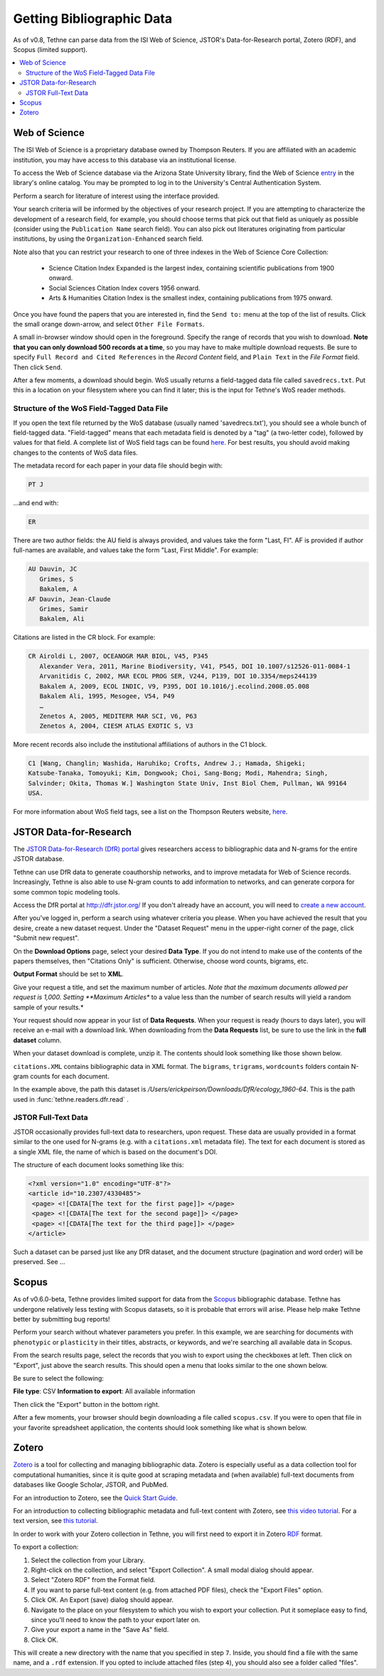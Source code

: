 .. _gettingdata:

Getting Bibliographic Data
==========================

As of v0.8, Tethne can parse data from the ISI Web of Science, JSTOR's
Data-for-Research portal, Zotero (RDF), and Scopus (limited support).

.. contents::
   :local:
   :depth: 2

Web of Science
--------------

The ISI Web of Science is a proprietary database owned by Thompson Reuters.
If you are affiliated with an academic institution, you may have access to
this database via an institutional license.

To access the Web of Science database via the Arizona State University library,
find the Web of Science entry_ in the library's online catalog. You may be
prompted to log in to the University's Central Authentication System.

.. _entry: http://library.lib.asu.edu/record=e1000458

.. image:: _static/images/tutorial/getting.0.png
   :width: 60%

Perform a search for literature of interest using the interface provided.

Your search criteria will be informed by the objectives of your research
project. If you are attempting to characterize the development of a research
field, for example, you should choose terms that pick out that field as uniquely
as possible (consider using the ``Publication Name`` search field). You can also
pick out literatures originating from particular institutions, by using the
``Organization-Enhanced`` search field.

.. image:: _static/images/tutorial/getting.1.png
   :width: 60%

Note also that you can restrict your research to one of three indexes in the Web
of Science Core Collection:

   * Science Citation Index Expanded is the largest index, containing scientific
     publications from 1900 onward.
   * Social Sciences Citation Index covers 1956 onward.
   * Arts & Humanities Citation Index is the smallest index, containing
     publications from 1975 onward.

.. image:: _static/images/tutorial/getting.1.2.png
   :width: 60%

Once you have found the papers that you are interested in, find the ``Send to:``
menu at the top of the list of results. Click the small orange down-arrow, and
select ``Other File Formats``.

.. image:: _static/images/tutorial/getting.2.png
   :width: 60%

A small in-browser window should open in the foreground. Specify the range of
records that you wish to download. **Note that you can only download 500 records
at a time**, so you may have to make multiple download requests. Be sure to
specify ``Full Record and Cited References`` in the *Record Content* field, and
``Plain Text`` in the *File Format* field. Then click ``Send``.

.. image:: _static/images/tutorial/getting.3.png
   :width: 60%

After a few moments, a download should begin. WoS usually returns a field-tagged
data file called ``savedrecs.txt``. Put this in a location on your filesystem
where you can find it later; this is the input for Tethne's WoS reader methods.

.. image:: _static/images/tutorial/getting.4.png
   :width: 60%

.. _fieldtagged:

Structure of the WoS Field-Tagged Data File
```````````````````````````````````````````

If you open the text file returned by the WoS database (usually named
'savedrecs.txt'), you should see a whole bunch of field-tagged data.
"Field-tagged" means that each metadata field is denoted by a "tag" (a
two-letter code), followed by values for that field. A complete list of WoS
field tags can be found here_. For best results, you should avoid making changes
to the contents of WoS data files.

.. _here: http://images.webofknowledge.com/WOKRS53B4/help/WOS/hs_wos_fieldtags.html

The metadata record for each paper in your data file should begin with:

.. code-block:: none

   PT J

...and end with:

.. code-block:: none:

   ER

There are two author fields: the AU field is always provided, and values take
the form "Last, FI". AF is provided if author full-names are available, and
values take the form "Last, First Middle". For example:

.. code-block:: none

   AU Dauvin, JC
      Grimes, S
      Bakalem, A
   AF Dauvin, Jean-Claude
      Grimes, Samir
      Bakalem, Ali

Citations are listed in the CR block. For example:

.. code-block:: none:

   CR Airoldi L, 2007, OCEANOGR MAR BIOL, V45, P345
      Alexander Vera, 2011, Marine Biodiversity, V41, P545, DOI 10.1007/s12526-011-0084-1
      Arvanitidis C, 2002, MAR ECOL PROG SER, V244, P139, DOI 10.3354/meps244139
      Bakalem A, 2009, ECOL INDIC, V9, P395, DOI 10.1016/j.ecolind.2008.05.008
      Bakalem Ali, 1995, Mesogee, V54, P49
      …
      Zenetos A, 2005, MEDITERR MAR SCI, V6, P63
      Zenetos A, 2004, CIESM ATLAS EXOTIC S, V3

More recent records also include the institutional affiliations of authors in the C1
block.

.. code-block:: none:

   C1 [Wang, Changlin; Washida, Haruhiko; Crofts, Andrew J.; Hamada, Shigeki;
   Katsube-Tanaka, Tomoyuki; Kim, Dongwook; Choi, Sang-Bong; Modi, Mahendra; Singh,
   Salvinder; Okita, Thomas W.] Washington State Univ, Inst Biol Chem, Pullman, WA 99164
   USA.

For more information about WoS field tags, see a list on the Thompson Reuters website,
here_.

.. _here: http://images.webofknowledge.com/WOKRS53B4/help/WOS/hs_wos_fieldtags.html

.. _getting-jstor:

JSTOR Data-for-Research
-----------------------

The `JSTOR Data-for-Research (DfR) portal
<http://dfr.jstor.org/?&helpview=about_dfr>`_ gives researchers access to
bibliographic data and N-grams for the entire JSTOR database.

Tethne can use DfR data to generate coauthorship networks, and to improve
metadata for Web of Science records. Increasingly, Tethne is also able to use
N-gram counts to add information to networks, and can generate corpora for some
common topic modeling tools.

Access the DfR portal at
`http://dfr.jstor.org/ <http://dfr.jstor.org/>`_ If you don't already have an
account, you will need to `create a new account
<http://dfr.jstor.org/accounts/register/>`_.

After you've logged in, perform a search using whatever criteria you please.
When you have achieved the result that you desire, create a new dataset request.
Under the "Dataset Request" menu in the upper-right corner of the page, click
"Submit new request".

.. image:: _static/images/tutorial/getting.5.png
   :width: 60%

On the **Download Options** page, select your desired **Data Type**. If you do
not intend to make use of the contents of the papers themselves, then "Citations
Only" is sufficient. Otherwise, choose word counts, bigrams, etc.

**Output Format** should be set to **XML**.

Give your request a title, and set the maximum number of articles. *Note that
the maximum documents allowed per request is 1,000. Setting **Maximum Articles**
to a value less than the number of search results will yield a random sample of
your results.*

.. image:: _static/images/tutorial/getting.6.png
   :width: 60%

Your request should now appear in your list of **Data Requests**. When your
request is ready (hours to days later), you will receive an e-mail with a
download link. When downloading from the **Data Requests** list, be sure to use
the link in the **full dataset** column.

.. image:: _static/images/tutorial/getting.7.png
   :width: 60%

When your dataset download is complete, unzip it. The contents should look
something like those shown below.

.. image:: _static/images/tutorial/getting.8.png
   :width: 40%

``citations.XML`` contains bibliographic data in XML format. The ``bigrams``,
``trigrams``, ``wordcounts`` folders contain N-gram counts for each document.

In the example above, the path this dataset is
`/Users/erickpeirson/Downloads/DfR/ecology_1960-64`. This is the path used in
:func:`tethne.readers.dfr.read` .

JSTOR Full-Text Data
````````````````````

JSTOR occasionally provides full-text data to researchers, upon request. These
data are usually provided in a format similar to the one used for N-grams
(e.g. with a ``citations.xml`` metadata file). The text for each document is
stored as a single XML file, the name of which is based on the document's DOI.

The structure of each document looks something like this:

.. code-block:: xml

   <?xml version="1.0" encoding="UTF-8"?>
   <article id="10.2307/4330485">
    <page> <![CDATA[The text for the first page]]> </page>
    <page> <![CDATA[The text for the second page]]> </page>
    <page> <![CDATA[The text for the third page]]> </page>
   </article>


Such a dataset can be parsed just like any DfR dataset, and the document
structure (pagination and word order) will be preserved. See ...

Scopus
------

As of v0.6.0-beta, Tethne provides limited support for data from the `Scopus
<http://www.elsevier.com/online-tools/scopus>`_ bibliographic database. Tethne
has undergone relatively less testing with Scopus datasets, so it is probable
that errors will arise. Please help make Tethne better by submitting bug
reports!

Perform your search without whatever parameters you prefer. In this example, we
are searching for documents with ``phenotypic`` or ``plasticity`` in their
titles, abstracts, or keywords, and we're searching all available data in
Scopus.

.. image:: _static/images/tutorial/getting.9.png
   :width: 60%

From the search results page, select the records that you wish to export using
the checkboxes at left. Then click on "Export", just above the search results.
This should open a menu that looks similar to the one shown below.

Be sure to select the following:

**File type**: CSV
**Information to export**: All available information

Then click the "Export" button in the bottom right.

.. image:: _static/images/tutorial/getting.10.png
   :width: 60%

After a few moments, your browser should begin downloading a file called
``scopus.csv``. If you were to open that file in your favorite spreadsheet
application, the contents should look something like what is shown below.

.. image:: _static/images/tutorial/getting.11.png
   :width: 60%

Zotero
------

`Zotero <https://www.zotero.org/>`_ is a tool for collecting and managing
bibliographic data. Zotero is especially useful as a data collection tool for
computational humanities, since it is quite good at scraping metadata and (when
available) full-text documents from databases like Google Scholar, JSTOR, and
PubMed.

For an introduction to Zotero, see the `Quick Start Guide
<https://www.zotero.org/support/quick_start_guide>`_.

For an introduction to collecting bibliographic metadata and full-text
content with Zotero, see `this video tutorial <https://vimeo.com/84316405>`_.
For a text version, see `this tutorial
<https://github.com/erickpeirson/methods/blob/master/1-collecting-data-with-zotero.md>`_.

In order to work with your Zotero collection in Tethne, you will first need to
export it in Zotero
`RDF <https://en.wikipedia.org/wiki/Resource_Description_Framework>`_ format.

.. Note: This format isn't strictly valid RDF (puzzlingly), but the necessary
         corrections are made internally to parse it.

To export a collection:

1. Select the collection from your Library.
2. Right-click on the collection, and select "Export Collection". A small modal
   dialog should appear.
3. Select "Zotero RDF" from the Format field.
4. If you want to parse full-text content (e.g. from attached PDF files), check
   the "Export Files" option.
5. Click OK. An Export (save) dialog should appear.
6. Navigate to the place on your filesystem to which you wish to export your
   collection. Put it someplace easy to find, since you'll need to know the path
   to your export later on.
7. Give your export a name in the "Save As" field.
8. Click OK.

This will create a new directory with the name that you specified in step ``7``.
Inside, you should find a file with the same name, and a ``.rdf`` extension. If
you opted to include attached files (step ``4``), you should also see a folder
called "files".
